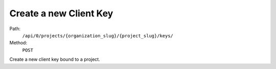 .. this file is auto generated. do not edit

Create a new Client Key
=======================

Path:
 ``/api/0/projects/{organization_slug}/{project_slug}/keys/``
Method:
 ``POST``

Create a new client key bound to a project.
